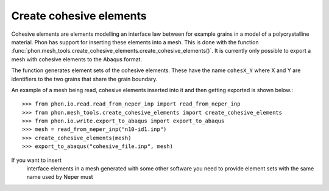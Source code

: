 Create cohesive elements
------------------------

Cohesive elements are elements modelling an interface law between for example
grains in a model of a polycrystalline material. Phon has support for inserting
these elements into a mesh. This is done with the function
:func:`phon.mesh_tools.create_cohesive_elements.create_cohesive_elements()`. It
is currently only possible to export a mesh with cohesive elements to the Abaqus format.

The function generates element sets of the cohesive elements. These have the name
``cohesX_Y`` where X and Y are identifiers to the two grains that share the grain
boundary.

An example of a mesh being read, cohesive elements inserted into it and then getting exported
is shown below.::

    >>> from phon.io.read.read_from_neper_inp import read_from_neper_inp
    >>> from phon.mesh_tools.create_cohesive_elements import create_cohesive_elements
    >>> from phon.io.write.export_to_abaqus import export_to_abaqus
    >>> mesh = read_from_neper_inp("n10-id1.inp")
    >>> create_cohesive_elements(mesh)
    >>> export_to_abaqus("cohesive_file.inp", mesh)

If you want to insert
  interface elements in a mesh generated with some other software you need to provide element sets with the same name used by Neper must